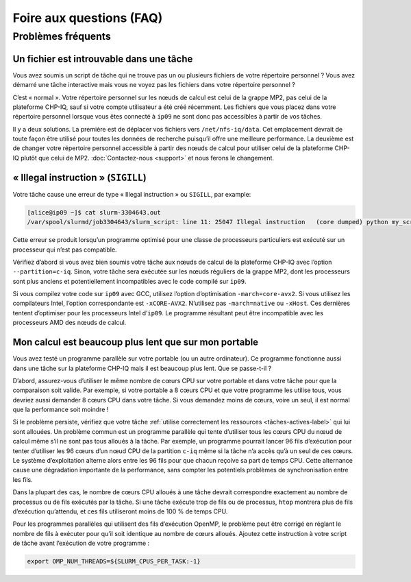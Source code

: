 .. faq

Foire aux questions (FAQ)
=========================

Problèmes fréquents
-------------------

Un fichier est introuvable dans une tâche
'''''''''''''''''''''''''''''''''''''''''

Vous avez soumis un script de tâche qui ne trouve pas un ou plusieurs fichiers
de votre répertoire personnel ? Vous avez démarré une tâche interactive mais
vous ne voyez pas les fichiers dans votre répertoire personnel ?

C’est « normal ». Votre répertoire personnel sur les nœuds de calcul est celui
de la grappe MP2, pas celui de la plateforme CHP-IQ, sauf si votre compte
utilisateur a été créé récemment. Les fichiers que vous placez dans votre
répertoire personnel lorsque vous êtes connecté à ``ip09`` ne sont donc pas
accessibles à partir de vos tâches.

Il y a deux solutions. La première est de déplacer vos fichiers vers
``/net/nfs-iq/data``. Cet emplacement devrait de toute façon être utilisé pour
toutes les données de recherche puisqu’il offre une meilleure performance. La
deuxième est de changer votre répertoire personnel accessible à partir des nœuds
de calcul pour utiliser celui de la plateforme CHP-IQ plutôt que celui de MP2.
:doc:`Contactez-nous <support>` et nous ferons le changement.

« Illegal instruction » (``SIGILL``)
''''''''''''''''''''''''''''''''''''

Votre tâche cause une erreur de type « Illegal instruction » ou ``SIGILL``, par
example:

.. code-block:: console

   [alice@ip09 ~]$ cat slurm-3304643.out 
   /var/spool/slurmd/job3304643/slurm_script: line 11: 25047 Illegal instruction   (core dumped) python my_script.py

Cette erreur se produit lorsqu’un programme optimisé pour une classe de
processeurs particuliers est exécuté sur un processeur qui n’est pas compatible.

Vérifiez d’abord si vous avez bien soumis votre tâche aux nœuds de calcul de la
plateforme CHP-IQ avec l’option ``--partition=c-iq``. Sinon, votre tâche sera
exécutée sur les nœuds réguliers de la grappe MP2, dont les processeurs sont
plus anciens et potentiellement incompatibles avec le code compilé sur ``ip09``.

Si vous compilez votre code sur ``ip09`` avec GCC, utilisez l’option
d’optimisation ``-march=core-avx2``. Si vous utilisez les compilateurs Intel,
l’option correspondante est ``-xCORE-AVX2``. N’utilisez pas ``-march=native`` ou
``-xHost``. Ces dernières tentent d’optimiser pour les processeurs Intel
d’``ip09``. Le programme résultant peut être incompatible avec les processeurs
AMD des nœuds de calcul.

Mon calcul est beaucoup plus lent que sur mon portable
''''''''''''''''''''''''''''''''''''''''''''''''''''''

Vous avez testé un programme parallèle sur votre portable (ou un autre
ordinateur). Ce programme fonctionne aussi dans une tâche sur la plateforme
CHP-IQ mais il est beaucoup plus lent. Que se passe-t-il ?

D’abord, assurez-vous d’utiliser le même nombre de cœurs CPU sur votre portable
et dans votre tâche pour que la comparaison soit valide. Par exemple, si votre
portable a 8 cœurs CPU et que votre programme les utilise tous, vous devriez
aussi demander 8 cœurs CPU dans votre tâche. Si vous demandez moins de cœurs,
voire un seul, il est normal que la performance soit moindre !

Si le problème persiste, vérifiez que votre tâche :ref:`utilise correctement les
ressources <tâches-actives-label>` qui lui sont allouées. Un problème commun est
un programme parallèle qui tente d’utiliser tous les cœurs CPU du nœud de calcul
même s’il ne sont pas tous alloués à la tâche. Par exemple, un programme
pourrait lancer 96 fils d’exécution pour tenter d’utiliser les 96 cœurs d’un
nœud CPU de la partition ``c-iq`` même si la tâche n’a accès qu’à un seul de ces
cœurs. Le système d’exploitation alterne alors entre les 96 fils pour que chacun
reçoive sa part de temps CPU. Cette alternance cause une dégradation importante
de la performance, sans compter les potentiels problèmes de synchronisation
entre les fils.

Dans la plupart des cas, le nombre de cœurs CPU alloués à une tâche devrait
correspondre exactement au nombre de processus ou de fils exécutés par la tâche.
Si une tâche exécute trop de fils ou de processus, ``htop`` montrera plus de
fils d’exécution qu’attendu, et ces fils utiliseront moins de 100 % de temps CPU.

Pour les programmes parallèles qui utilisent des fils d’exécution OpenMP, le
problème peut être corrigé en réglant le nombre de fils à exécuter pour qu’il
soit identique au nombre de cœurs alloués. Ajoutez cette instruction à votre
script de tâche avant l’exécution de votre programme :

.. code-block:: bash

   export OMP_NUM_THREADS=${SLURM_CPUS_PER_TASK:-1}
